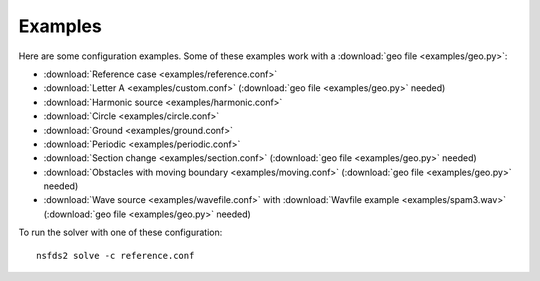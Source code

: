 Examples
========

Here are some configuration examples. Some of these examples work with a :download:`geo file <examples/geo.py>`:

- :download:`Reference case <examples/reference.conf>`
- :download:`Letter A <examples/custom.conf>`
  (:download:`geo file <examples/geo.py>` needed)
- :download:`Harmonic source <examples/harmonic.conf>`
- :download:`Circle <examples/circle.conf>`
- :download:`Ground <examples/ground.conf>`
- :download:`Periodic <examples/periodic.conf>`
- :download:`Section change <examples/section.conf>`
  (:download:`geo file <examples/geo.py>` needed)
- :download:`Obstacles with moving boundary <examples/moving.conf>`
  (:download:`geo file <examples/geo.py>` needed)
- :download:`Wave source <examples/wavefile.conf>` with
  :download:`Wavfile example <examples/spam3.wav>`
  (:download:`geo file <examples/geo.py>` needed)


To run the solver with one of these configuration::

   nsfds2 solve -c reference.conf
